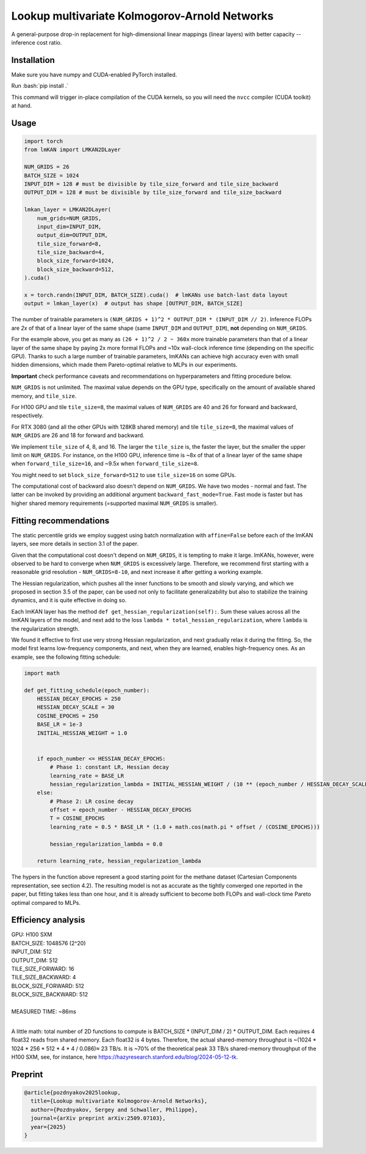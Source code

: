 .. role:: bash(code)
   :language: bash


Lookup multivariate Kolmogorov-Arnold Networks
==============================================

A general-purpose drop-in replacement for high-dimensional linear mappings (linear layers) with better capacity -- inference cost ratio. 

.. image:: /figures/performance.svg
   :alt: Performance of lmKANs
   :align: center


+++++++++++++
Installation
+++++++++++++
Make sure you have numpy and CUDA-enabled PyTorch installed.

Run :bash:`pip install .`

This command will trigger in-place compilation of the CUDA kernels, so you will need the ``nvcc`` compiler (CUDA toolkit) at hand. 

+++++++++++++
Usage
+++++++++++++

.. code-block:: python

    import torch
    from lmKAN import LMKAN2DLayer

    NUM_GRIDS = 26
    BATCH_SIZE = 1024
    INPUT_DIM = 128 # must be divisible by tile_size_forward and tile_size_backward
    OUTPUT_DIM = 128 # must be divisible by tile_size_forward and tile_size_backward

    lmkan_layer = LMKAN2DLayer(
        num_grids=NUM_GRIDS,
        input_dim=INPUT_DIM,
        output_dim=OUTPUT_DIM,
        tile_size_forward=8,
        tile_size_backward=4,
        block_size_forward=1024,
        block_size_backward=512,
    ).cuda()

    x = torch.randn(INPUT_DIM, BATCH_SIZE).cuda()  # lmKANs use batch-last data layout
    output = lmkan_layer(x)  # output has shape [OUTPUT_DIM, BATCH_SIZE]

The number of trainable parameters is ``(NUM_GRIDS + 1)^2 * OUTPUT_DIM * (INPUT_DIM // 2)``. Inference FLOPs are *2x* of that of a linear layer of the same shape (same ``INPUT_DIM`` and ``OUTPUT_DIM``), **not** depending on ``NUM_GRIDS``. 

For the example above, you get as many as ``(26 + 1)^2 / 2 ~ 360x`` more trainable parameters than that of a linear layer of the same shape by paying 2x more formal FLOPs and ~10x wall-clock inference time (depending on the specific GPU). Thanks to such a large number of trainable parameters, lmKANs can achieve high accuracy even with small hidden dimensions, which made them Pareto-optimal relative to MLPs in our experiments. 

**Important** check performance caveats and recommendations on hyperparameters and fitting procedure below. 

``NUM_GRIDS`` is not unlimited. The maximal value depends on the GPU type, specifically on the amount of available shared memory, and ``tile_size``. 

For H100 GPU and tile ``tile_size=8``, the maximal values of ``NUM_GRIDS``  are 40 and 26 for forward and backward, respectively. 

For RTX 3080 (and all the other GPUs with 128KB shared memory) and tile ``tile_size=8``, the maximal values of ``NUM_GRIDS``  are 26 and 18 for forward and backward. 

We implement ``tile_size`` of 4, 8, and 16. The larger the ``tile_size`` is, the faster the layer, but the smaller the upper limit on ``NUM_GRIDS``.
For instance, on the H100 GPU, inference time is ~8x of that of a linear layer of the same shape when ``forward_tile_size=16``, and ~9.5x when ``forward_tile_size=8``.

You might need to set ``block_size_forward=512`` to use ``tile_size=16`` on some GPUs.

The computational cost of backward also doesn't depend on ``NUM_GRIDS``. We have two modes - normal and fast. The latter can be invoked by providing an additional argument ``backward_fast_mode=True``. Fast mode is faster but has higher shared memory requirements (=supported maximal ``NUM_GRIDS`` is smaller).

++++++++++++++++++++++++
 Fitting recommendations
++++++++++++++++++++++++

The static percentile grids we employ suggest using batch normalization with ``affine=False`` before each of the lmKAN layers, see more details in section 3.1 of the paper. 

Given that the computational cost doesn't depend on ``NUM_GRIDS``,  it is tempting to make it large. lmKANs, however, were observed to be hard to converge when ``NUM_GRIDS`` is excessively large. Therefore, we recommend first starting with a reasonable grid resolution - ``NUM_GRIDS=8-10``, and next increase it after getting a working example. 

The Hessian regularization, which pushes all the inner functions to be smooth and slowly varying, and which we proposed in section 3.5 of the paper, can be used not only to facilitate generalizability but also to stabilize the training dynamics, and it is quite effective in doing so. 

Each lmKAN layer has the method ``def get_hessian_regularization(self):``. Sum these values across all the lmKAN layers of the model, and next add to the loss ``lambda * total_hessian_regularization``, where ``lambda`` is the regularization strength. 

We found it effective to first use very strong Hessian regularization, and next gradually relax it during the fitting. So, the model first learns low-frequency components, and next, when they are learned, enables high-frequency ones. As an example, see the following fitting schedule:


.. code-block:: python

    import math
    
    def get_fitting_schedule(epoch_number):
        HESSIAN_DECAY_EPOCHS = 250
        HESSIAN_DECAY_SCALE = 30
        COSINE_EPOCHS = 250
        BASE_LR = 1e-3
        INITIAL_HESSIAN_WEIGHT = 1.0


        if epoch_number <= HESSIAN_DECAY_EPOCHS:
            # Phase 1: constant LR, Hessian decay
            learning_rate = BASE_LR
            hessian_regularization_lambda = INITIAL_HESSIAN_WEIGHT / (10 ** (epoch_number / HESSIAN_DECAY_SCALE))
        else:
            # Phase 2: LR cosine decay
            offset = epoch_number - HESSIAN_DECAY_EPOCHS
            T = COSINE_EPOCHS
            learning_rate = 0.5 * BASE_LR * (1.0 + math.cos(math.pi * offset / (COSINE_EPOCHS)))
            
            hessian_regularization_lambda = 0.0

        return learning_rate, hessian_regularization_lambda


The hypers in the function above represent a good starting point for the methane dataset (Cartesian Components representation, see section 4.2). The resulting model is not as accurate as the tightly converged one reported in the paper, but fitting takes less than one hour, and it is already sufficient to become both FLOPs and wall-clock time Pareto optimal compared to MLPs. 

++++++++++++++++++++++++
Efficiency analysis
++++++++++++++++++++++++
| GPU: H100 SXM
| BATCH_SIZE: 1048576 (2^20)
| INPUT_DIM: 512
| OUTPUT_DIM: 512
| TILE_SIZE_FORWARD: 16
| TILE_SIZE_BACKWARD: 4
| BLOCK_SIZE_FORWARD: 512
| BLOCK_SIZE_BACKWARD: 512
| 
| MEASURED TIME: ~86ms
| 

A little math: total number of 2D functions to compute is BATCH_SIZE * (INPUT_DIM / 2) * OUTPUT_DIM. Each requires 4 float32 reads from shared memory. Each float32 is 4 bytes. Therefore, the actual shared-memory throughput is ~(1024 * 1024 * 256 * 512 * 4 * 4 / 0.086)≈ 23 TB/s. It is ~70% of the theoretical peak 33 TB/s shared-memory throughput of the H100 SXM, see, for instance, here https://hazyresearch.stanford.edu/blog/2024-05-12-tk.

++++++++++++++++++++++++
Preprint
++++++++++++++++++++++++

.. code-block:: bibtex

  @article{pozdnyakov2025lookup,
    title={Lookup multivariate Kolmogorov-Arnold Networks},
    author={Pozdnyakov, Sergey and Schwaller, Philippe},
    journal={arXiv preprint arXiv:2509.07103},
    year={2025}
  }
